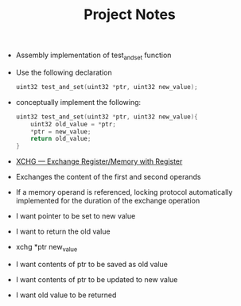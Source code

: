 #+TITLE: Project Notes
- Assembly implementation of test_and_set function
- Use the following declaration
  #+BEGIN_SRC C
uint32 test_and_set(uint32 *ptr, uint32 new_value);
  #+END_SRC
- conceptually implement the following:
  #+BEGIN_SRC C
uint32 test_and_set(uint32 *ptr, uint32 new_value){
    uint32 old_value = *ptr;
    *ptr = new_value;
    return old_value;
}
  #+END_SRC
- [[https://www.felixcloutier.com/x86/xchg][XCHG — Exchange Register/Memory with Register]]
- Exchanges the content of the first and second operands
- If a memory operand is referenced, locking protocol automatically implemented for the duration of the exchange operation
- I want pointer to be set to new value
- I want to return the old value
- xchg *ptr new_value
- I want contents of ptr to be saved as old value
- I want contents of ptr to be updated to new value
- I want old value to be returned
